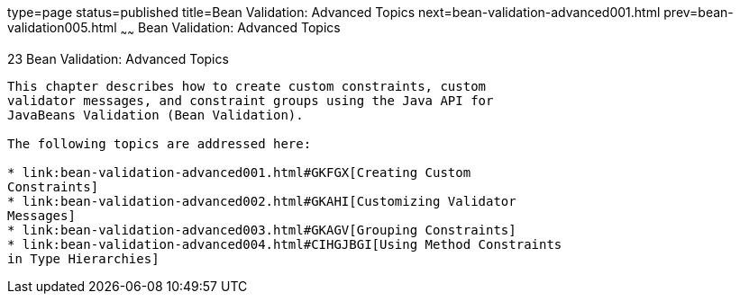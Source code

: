 type=page
status=published
title=Bean Validation: Advanced Topics
next=bean-validation-advanced001.html
prev=bean-validation005.html
~~~~~~
Bean Validation: Advanced Topics
================================

[[GKAHP]]

[[bean-validation-advanced-topics]]
23 Bean Validation: Advanced Topics
-----------------------------------


This chapter describes how to create custom constraints, custom
validator messages, and constraint groups using the Java API for
JavaBeans Validation (Bean Validation).

The following topics are addressed here:

* link:bean-validation-advanced001.html#GKFGX[Creating Custom
Constraints]
* link:bean-validation-advanced002.html#GKAHI[Customizing Validator
Messages]
* link:bean-validation-advanced003.html#GKAGV[Grouping Constraints]
* link:bean-validation-advanced004.html#CIHGJBGI[Using Method Constraints
in Type Hierarchies]


